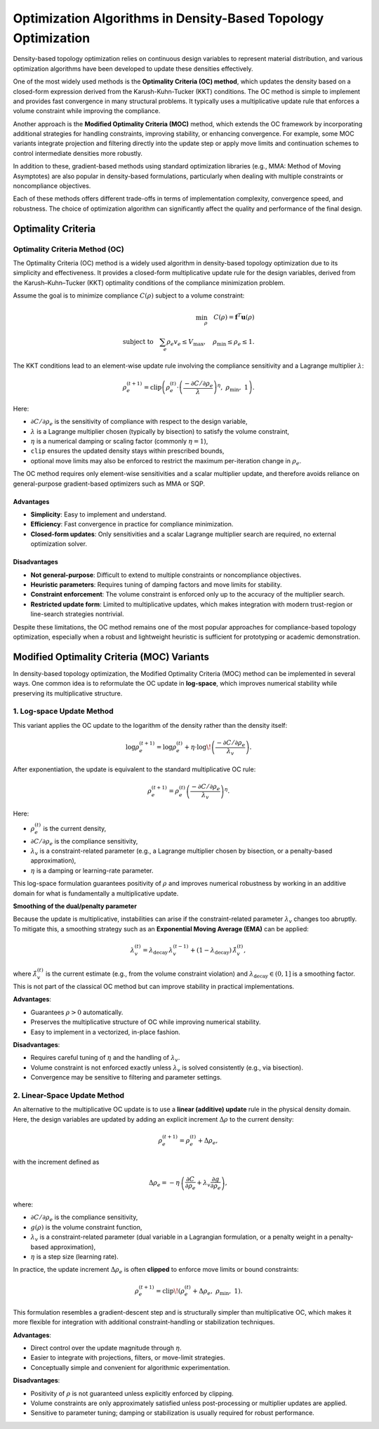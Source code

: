 Optimization Algorithms in Density-Based Topology Optimization
================================================================

Density-based topology optimization relies on continuous design variables to represent material distribution, and various optimization algorithms have been developed to update these densities effectively.

One of the most widely used methods is the **Optimality Criteria (OC) method**, which updates the density based on a closed-form expression derived from the Karush-Kuhn-Tucker (KKT) conditions. The OC method is simple to implement and provides fast convergence in many structural problems. It typically uses a multiplicative update rule that enforces a volume constraint while improving the compliance.

Another approach is the **Modified Optimality Criteria (MOC)** method, which extends the OC framework by incorporating additional strategies for handling constraints, improving stability, or enhancing convergence. For example, some MOC variants integrate projection and filtering directly into the update step or apply move limits and continuation schemes to control intermediate densities more robustly.

In addition to these, gradient-based methods using standard optimization libraries (e.g., MMA: Method of Moving Asymptotes) are also popular in density-based formulations, particularly when dealing with multiple constraints or noncompliance objectives.

Each of these methods offers different trade-offs in terms of implementation complexity, convergence speed, and robustness. The choice of optimization algorithm can significantly affect the quality and performance of the final design.

Optimality Criteria
-----------------------------------

Optimality Criteria Method (OC)
~~~~~~~~~~~~~~~~~~~~~~~~~~~~~~~~~~~

The Optimality Criteria (OC) method is a widely used algorithm in density-based topology optimization due to its simplicity and effectiveness. 
It provides a closed-form multiplicative update rule for the design variables, derived from the Karush–Kuhn–Tucker (KKT) optimality conditions of the compliance minimization problem.

Assume the goal is to minimize compliance :math:`C(\rho)` subject to a volume constraint:

.. math::

   \min_{\rho} \quad C(\rho) = \mathbf{f}^T \mathbf{u}(\rho) \\
   \text{subject to} \quad \sum_e \rho_e v_e \leq V_{\text{max}}, 
   \quad \rho_{\text{min}} \leq \rho_e \leq 1.

The KKT conditions lead to an element-wise update rule involving the compliance sensitivity and a Lagrange multiplier :math:`\lambda`:

.. math::

   \rho_e^{(t+1)} = \text{clip}\left(
   \rho_e^{(t)} \cdot 
   \left( \frac{-\partial C / \partial \rho_e}{\lambda} \right)^{\eta},\ 
   \rho_{\text{min}},\ 1
   \right).

Here:

- :math:`\partial C / \partial \rho_e` is the sensitivity of compliance with respect to the design variable,
- :math:`\lambda` is a Lagrange multiplier chosen (typically by bisection) to satisfy the volume constraint,
- :math:`\eta` is a numerical damping or scaling factor (commonly :math:`\eta = 1`),
- ``clip`` ensures the updated density stays within prescribed bounds,
- optional move limits may also be enforced to restrict the maximum per-iteration change in :math:`\rho_e`.

The OC method requires only element-wise sensitivities and a scalar multiplier update, 
and therefore avoids reliance on general-purpose gradient-based optimizers such as MMA or SQP.

Advantages
^^^^^^^^^^

- **Simplicity**: Easy to implement and understand.
- **Efficiency**: Fast convergence in practice for compliance minimization.
- **Closed-form updates**: Only sensitivities and a scalar Lagrange multiplier search are required, no external optimization solver.

Disadvantages
^^^^^^^^^^^^^

- **Not general-purpose**: Difficult to extend to multiple constraints or noncompliance objectives.
- **Heuristic parameters**: Requires tuning of damping factors and move limits for stability.
- **Constraint enforcement**: The volume constraint is enforced only up to the accuracy of the multiplier search.
- **Restricted update form**: Limited to multiplicative updates, which makes integration with modern trust-region or line-search strategies nontrivial.

Despite these limitations, the OC method remains one of the most popular approaches for compliance-based topology optimization, 
especially when a robust and lightweight heuristic is sufficient for prototyping or academic demonstration.


Modified Optimality Criteria (MOC) Variants
-------------------------------------------

In density-based topology optimization, the Modified Optimality Criteria (MOC) method can be implemented in several ways. 
One common idea is to reformulate the OC update in **log-space**, which improves numerical stability while preserving its multiplicative structure.

1. Log-space Update Method
~~~~~~~~~~~~~~~~~~~~~~~~~~

This variant applies the OC update to the logarithm of the density rather than the density itself:

.. math::

   \log \rho_e^{(t+1)} 
   = \log \rho_e^{(t)} 
   + \eta \cdot \log\!\left(\frac{-\partial C / \partial \rho_e}{\lambda_v}\right).

After exponentiation, the update is equivalent to the standard multiplicative OC rule:

.. math::

   \rho_e^{(t+1)} 
   = \rho_e^{(t)} 
   \left( \frac{-\partial C / \partial \rho_e}{\lambda_v} \right)^{\eta}.

Here:

- :math:`\rho_e^{(t)}` is the current density,
- :math:`\partial C / \partial \rho_e` is the compliance sensitivity,
- :math:`\lambda_v` is a constraint-related parameter (e.g., a Lagrange multiplier chosen by bisection, or a penalty-based approximation),
- :math:`\eta` is a damping or learning-rate parameter.

This log-space formulation guarantees positivity of :math:`\rho` and improves numerical robustness by working in an additive domain for what is fundamentally a multiplicative update.

**Smoothing of the dual/penalty parameter**

Because the update is multiplicative, instabilities can arise if the constraint-related parameter :math:`\lambda_v` changes too abruptly. 
To mitigate this, a smoothing strategy such as an **Exponential Moving Average (EMA)** can be applied:

.. math::

   \lambda_v^{(t)} 
   = \lambda_\text{decay} \, \lambda_v^{(t-1)} 
   + (1 - \lambda_\text{decay}) \, \hat{\lambda}_v^{(t)},

where :math:`\hat{\lambda}_v^{(t)}` is the current estimate (e.g., from the volume constraint violation) and :math:`\lambda_\text{decay} \in (0, 1]` is a smoothing factor.  
This is not part of the classical OC method but can improve stability in practical implementations.

**Advantages**:

- Guarantees :math:`\rho > 0` automatically.
- Preserves the multiplicative structure of OC while improving numerical stability.
- Easy to implement in a vectorized, in-place fashion.

**Disadvantages**:

- Requires careful tuning of :math:`\eta` and the handling of :math:`\lambda_v`.
- Volume constraint is not enforced exactly unless :math:`\lambda_v` is solved consistently (e.g., via bisection).
- Convergence may be sensitive to filtering and parameter settings.


2. Linear-Space Update Method
~~~~~~~~~~~~~~~~~~~~~~~~~~~~~

An alternative to the multiplicative OC update is to use a **linear (additive) update** rule in the physical density domain. 
Here, the design variables are updated by adding an explicit increment :math:`\Delta \rho` to the current density:

.. math::

   \rho_e^{(t+1)} = \rho_e^{(t)} + \Delta \rho_e,

with the increment defined as

.. math::

   \Delta \rho_e = -\eta \, \left( \frac{\partial C}{\partial \rho_e} + \lambda_v \frac{\partial g}{\partial \rho_e} \right),

where:

- :math:`\partial C / \partial \rho_e` is the compliance sensitivity,
- :math:`g(\rho)` is the volume constraint function,
- :math:`\lambda_v` is a constraint-related parameter (dual variable in a Lagrangian formulation, or a penalty weight in a penalty-based approximation),
- :math:`\eta` is a step size (learning rate).

In practice, the update increment :math:`\Delta \rho_e` is often **clipped** to enforce move limits or bound constraints:

.. math::

   \rho_e^{(t+1)} = \text{clip}\!\left(\rho_e^{(t)} + \Delta \rho_e,\; \rho_{\min},\; 1\right).

This formulation resembles a gradient-descent step and is structurally simpler than multiplicative OC, 
which makes it more flexible for integration with additional constraint-handling or stabilization techniques.

**Advantages**:

- Direct control over the update magnitude through :math:`\eta`.
- Easier to integrate with projections, filters, or move-limit strategies.
- Conceptually simple and convenient for algorithmic experimentation.

**Disadvantages**:

- Positivity of :math:`\rho` is not guaranteed unless explicitly enforced by clipping.
- Volume constraints are only approximately satisfied unless post-processing or multiplier updates are applied.
- Sensitive to parameter tuning; damping or stabilization is usually required for robust performance.
